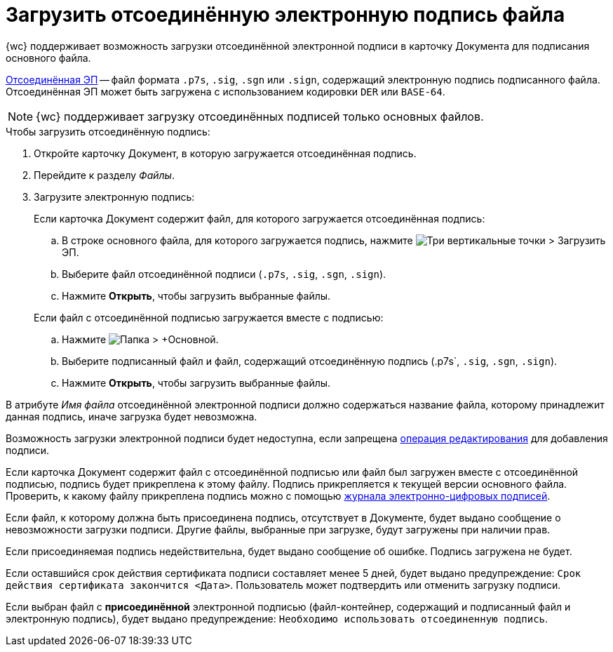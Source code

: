 = Загрузить отсоединённую электронную подпись файла

{wc} поддерживает возможность загрузки отсоединённой электронной подписи в карточку Документа для подписания основного файла.

https://ca.kontur.ru/articles/ecp-terminy[Отсоединённая ЭП] -- файл формата `.p7s`, `.sig`, `.sgn` или `.sign`, содержащий электронную подпись подписанного файла. Отсоединённая ЭП может быть загружена с использованием кодировки `DER` или `BASE-64`.

[NOTE]
====
{wc} поддерживает загрузку отсоединённых подписей только основных файлов.
====

.Чтобы загрузить отсоединённую подпись:
. Откройте карточку Документ, в которую загружается отсоединённая подпись.
. Перейдите к разделу _Файлы_.
. Загрузите электронную подпись:
+
--
.Если карточка Документ содержит файл, для которого загружается отсоединённая подпись:
.. В строке основного файла, для которого загружается подпись, нажмите image:buttons/verticalDots.png[Три вертикальные точки] > Загрузить ЭП.
.. Выберите файл отсоединённой подписи (`.p7s`, `.sig`, `.sgn`, `.sign`).
.. Нажмите *Открыть*, чтобы загрузить выбранные файлы.
--
+
.Если файл с отсоединённой подписью загружается вместе с подписью:
.. Нажмите image:buttons/attachFile.png[Папка] > +Основной.
.. Выберите подписанный файл и файл, содержащий отсоединённую подпись (.p7s`, `.sig`, `.sgn`, `.sign`).
.. Нажмите *Открыть*, чтобы загрузить выбранные файлы.


В атрибуте _Имя файла_ отсоединённой электронной подписи должно содержаться название файла, которому принадлежит данная подпись, иначе загрузка будет невозможна.

Возможность загрузки электронной подписи будет недоступна, если запрещена xref:layouts:ctrl/special/fileList.adoc#editOperationToAddSignature[операция редактирования] для добавления подписи.

Если карточка Документ содержит файл с отсоединённой подписью или файл был загружен вместе с отсоединённой подписью, подпись будет прикреплена к этому файлу. Подпись прикрепляется к текущей версии основного файла. Проверить, к какому файлу прикреплена подпись можно с помощью xref:documentsSigntaureLog.adoc[журнала электронно-цифровых подписей].

Если файл, к которому должна быть присоединена подпись, отсутствует в Документе, будет выдано сообщение о невозможности загрузки подписи. Другие файлы, выбранные при загрузке, будут загружены при наличии прав.

Если присоединяемая подпись недействительна, будет выдано сообщение об ошибке. Подпись загружена не будет.

Если оставшийся срок действия сертификата подписи составляет менее 5 дней, будет выдано предупреждение: `Срок действия сертификата закончится <Дата>`. Пользователь может подтвердить или отменить загрузку подписи.

Если выбран файл с *присоединённой* электронной подписью (файл-контейнер, содержащий и подписанный файл и электронную подпись), будет выдано предупреждение: `Необходимо использовать отсоединенную подпись`.
